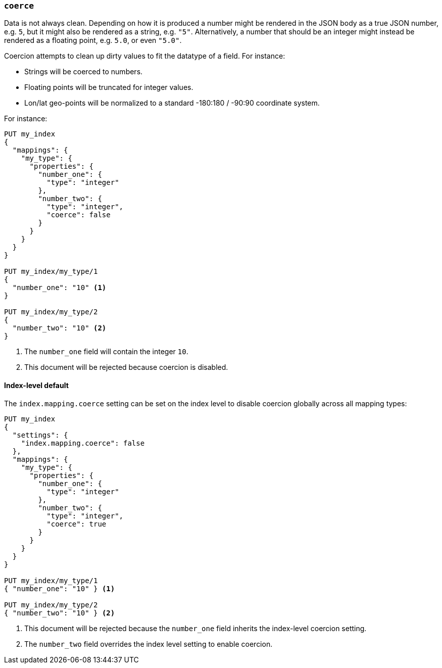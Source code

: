 [[coerce]]
=== `coerce`

Data is not always clean.  Depending on how it is produced a number might be
rendered in the JSON body as a true JSON number, e.g. `5`, but it might also
be rendered as a string, e.g. `"5"`.  Alternatively, a number that should be
an integer might instead be rendered as a floating point, e.g. `5.0`, or even
`"5.0"`.

Coercion attempts to clean up dirty values to fit the datatype of a field.
For instance:

* Strings will be coerced to numbers.
* Floating points will be truncated for integer values.
* Lon/lat geo-points will be normalized to a standard -180:180 / -90:90 coordinate system.

For instance:

[source,js]
--------------------------------------------------
PUT my_index
{
  "mappings": {
    "my_type": {
      "properties": {
        "number_one": {
          "type": "integer"
        },
        "number_two": {
          "type": "integer",
          "coerce": false
        }
      }
    }
  }
}

PUT my_index/my_type/1
{
  "number_one": "10" <1>
}

PUT my_index/my_type/2
{
  "number_two": "10" <2>
}
--------------------------------------------------
// AUTOSENSE
<1> The `number_one` field will contain the integer `10`.
<2> This document will be rejected because coercion is disabled.

[[coerce-setting]]
==== Index-level default

The `index.mapping.coerce` setting can be set on the index level to disable
coercion globally across all mapping types:

[source,js]
--------------------------------------------------
PUT my_index
{
  "settings": {
    "index.mapping.coerce": false
  },
  "mappings": {
    "my_type": {
      "properties": {
        "number_one": {
          "type": "integer"
        },
        "number_two": {
          "type": "integer",
          "coerce": true
        }
      }
    }
  }
}

PUT my_index/my_type/1
{ "number_one": "10" } <1>

PUT my_index/my_type/2
{ "number_two": "10" } <2>
--------------------------------------------------
// AUTOSENSE
<1> This document will be rejected because the `number_one` field inherits the index-level coercion setting.
<2> The `number_two` field overrides the index level setting to enable coercion.

